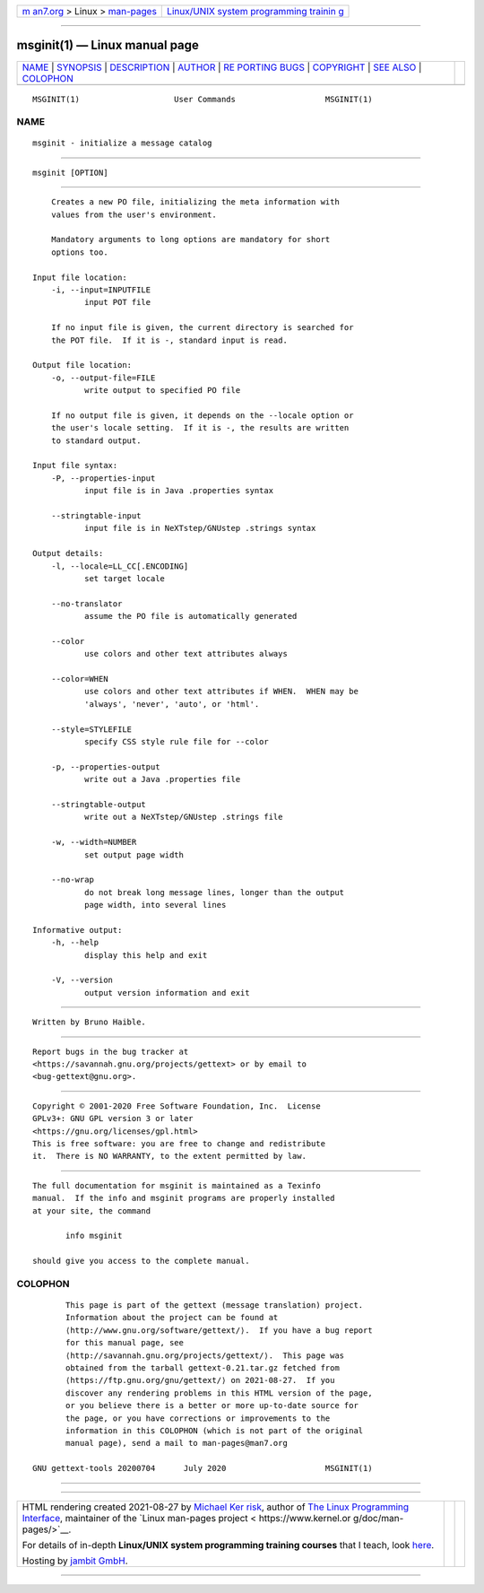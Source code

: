 .. container:: page-top

.. container:: nav-bar

   +----------------------------------+----------------------------------+
   | `m                               | `Linux/UNIX system programming   |
   | an7.org <../../../index.html>`__ | trainin                          |
   | > Linux >                        | g <http://man7.org/training/>`__ |
   | `man-pages <../index.html>`__    |                                  |
   +----------------------------------+----------------------------------+

--------------

msginit(1) — Linux manual page
==============================

+-----------------------------------+-----------------------------------+
| `NAME <#NAME>`__ \|               |                                   |
| `SYNOPSIS <#SYNOPSIS>`__ \|       |                                   |
| `DESCRIPTION <#DESCRIPTION>`__ \| |                                   |
| `AUTHOR <#AUTHOR>`__ \|           |                                   |
| `RE                               |                                   |
| PORTING BUGS <#REPORTING_BUGS>`__ |                                   |
| \| `COPYRIGHT <#COPYRIGHT>`__ \|  |                                   |
| `SEE ALSO <#SEE_ALSO>`__ \|       |                                   |
| `COLOPHON <#COLOPHON>`__          |                                   |
+-----------------------------------+-----------------------------------+
| .. container:: man-search-box     |                                   |
+-----------------------------------+-----------------------------------+

::

   MSGINIT(1)                    User Commands                   MSGINIT(1)

NAME
-------------------------------------------------

::

          msginit - initialize a message catalog


---------------------------------------------------------

::

          msginit [OPTION]


---------------------------------------------------------------

::

          Creates a new PO file, initializing the meta information with
          values from the user's environment.

          Mandatory arguments to long options are mandatory for short
          options too.

      Input file location:
          -i, --input=INPUTFILE
                 input POT file

          If no input file is given, the current directory is searched for
          the POT file.  If it is -, standard input is read.

      Output file location:
          -o, --output-file=FILE
                 write output to specified PO file

          If no output file is given, it depends on the --locale option or
          the user's locale setting.  If it is -, the results are written
          to standard output.

      Input file syntax:
          -P, --properties-input
                 input file is in Java .properties syntax

          --stringtable-input
                 input file is in NeXTstep/GNUstep .strings syntax

      Output details:
          -l, --locale=LL_CC[.ENCODING]
                 set target locale

          --no-translator
                 assume the PO file is automatically generated

          --color
                 use colors and other text attributes always

          --color=WHEN
                 use colors and other text attributes if WHEN.  WHEN may be
                 'always', 'never', 'auto', or 'html'.

          --style=STYLEFILE
                 specify CSS style rule file for --color

          -p, --properties-output
                 write out a Java .properties file

          --stringtable-output
                 write out a NeXTstep/GNUstep .strings file

          -w, --width=NUMBER
                 set output page width

          --no-wrap
                 do not break long message lines, longer than the output
                 page width, into several lines

      Informative output:
          -h, --help
                 display this help and exit

          -V, --version
                 output version information and exit


-----------------------------------------------------

::

          Written by Bruno Haible.


---------------------------------------------------------------------

::

          Report bugs in the bug tracker at
          <https://savannah.gnu.org/projects/gettext> or by email to
          <bug-gettext@gnu.org>.


-----------------------------------------------------------

::

          Copyright © 2001-2020 Free Software Foundation, Inc.  License
          GPLv3+: GNU GPL version 3 or later
          <https://gnu.org/licenses/gpl.html>
          This is free software: you are free to change and redistribute
          it.  There is NO WARRANTY, to the extent permitted by law.


---------------------------------------------------------

::

          The full documentation for msginit is maintained as a Texinfo
          manual.  If the info and msginit programs are properly installed
          at your site, the command

                 info msginit

          should give you access to the complete manual.

COLOPHON
---------------------------------------------------------

::

          This page is part of the gettext (message translation) project.
          Information about the project can be found at 
          ⟨http://www.gnu.org/software/gettext/⟩.  If you have a bug report
          for this manual page, see
          ⟨http://savannah.gnu.org/projects/gettext/⟩.  This page was
          obtained from the tarball gettext-0.21.tar.gz fetched from
          ⟨https://ftp.gnu.org/gnu/gettext/⟩ on 2021-08-27.  If you
          discover any rendering problems in this HTML version of the page,
          or you believe there is a better or more up-to-date source for
          the page, or you have corrections or improvements to the
          information in this COLOPHON (which is not part of the original
          manual page), send a mail to man-pages@man7.org

   GNU gettext-tools 20200704      July 2020                     MSGINIT(1)

--------------

--------------

.. container:: footer

   +-----------------------+-----------------------+-----------------------+
   | HTML rendering        |                       | |Cover of TLPI|       |
   | created 2021-08-27 by |                       |                       |
   | `Michael              |                       |                       |
   | Ker                   |                       |                       |
   | risk <https://man7.or |                       |                       |
   | g/mtk/index.html>`__, |                       |                       |
   | author of `The Linux  |                       |                       |
   | Programming           |                       |                       |
   | Interface <https:     |                       |                       |
   | //man7.org/tlpi/>`__, |                       |                       |
   | maintainer of the     |                       |                       |
   | `Linux man-pages      |                       |                       |
   | project <             |                       |                       |
   | https://www.kernel.or |                       |                       |
   | g/doc/man-pages/>`__. |                       |                       |
   |                       |                       |                       |
   | For details of        |                       |                       |
   | in-depth **Linux/UNIX |                       |                       |
   | system programming    |                       |                       |
   | training courses**    |                       |                       |
   | that I teach, look    |                       |                       |
   | `here <https://ma     |                       |                       |
   | n7.org/training/>`__. |                       |                       |
   |                       |                       |                       |
   | Hosting by `jambit    |                       |                       |
   | GmbH                  |                       |                       |
   | <https://www.jambit.c |                       |                       |
   | om/index_en.html>`__. |                       |                       |
   +-----------------------+-----------------------+-----------------------+

--------------

.. container:: statcounter

   |Web Analytics Made Easy - StatCounter|

.. |Cover of TLPI| image:: https://man7.org/tlpi/cover/TLPI-front-cover-vsmall.png
   :target: https://man7.org/tlpi/
.. |Web Analytics Made Easy - StatCounter| image:: https://c.statcounter.com/7422636/0/9b6714ff/1/
   :class: statcounter
   :target: https://statcounter.com/
